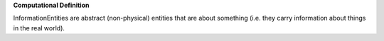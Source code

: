**Computational Definition**

InformationEntities are abstract (non-physical) entities that are about something (i.e. they carry  information about things in the real world).
